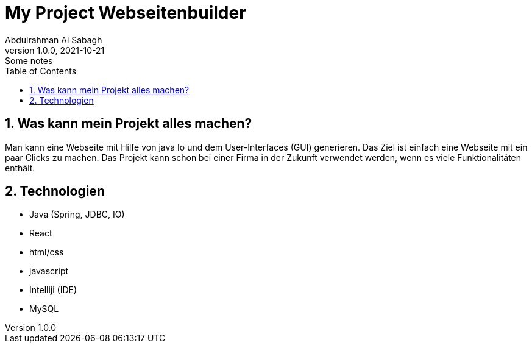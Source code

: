 = My Project Webseitenbuilder
Abdulrahman Al Sabagh
1.0.0, 2021-10-21: Some notes
ifndef::imagesdir[:imagesdir: images]
//:toc-placement!:  // prevents the generation of the doc at this position, so it can be printed afterwards
:sourcedir: ../src/main/java
:icons: font
:sectnums:    // Nummerierung der Überschriften / section numbering
:toc: left

//Need this blank line after ifdef, don't know why...
ifdef::backend-html5[]

// print the toc here (not at the default position)
//toc::[]

== Was kann mein Projekt alles machen?
Man kann eine Webseite mit Hilfe von java Io und dem User-Interfaces (GUI) generieren.
Das Ziel ist einfach eine Webseite mit ein paar Clicks zu machen.
Das Projekt kann schon bei einer Firma in der Zukunft verwendet werden, wenn es viele Funktionalitäten enthält.


== Technologien

- Java (Spring, JDBC, IO)
- React
- html/css
- javascript
- Intelliji (IDE)
- MySQL



